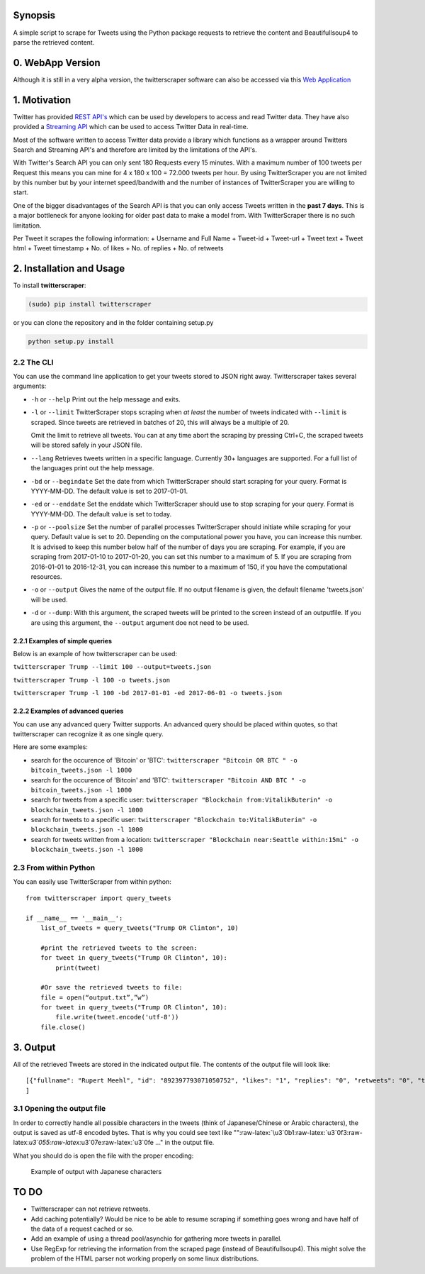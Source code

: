 Synopsis
========

A simple script to scrape for Tweets using the Python package requests
to retrieve the content and Beautifullsoup4 to parse the retrieved
content.

0. WebApp Version
=============
Although it is still in a very alpha version, the twitterscraper software can also be accessed via this `Web Application <http://twitterscraper.nl>`__


1. Motivation
=============

Twitter has provided `REST
API's <https://dev.twitter.com/rest/public>`__ which can be used by
developers to access and read Twitter data. They have also provided a
`Streaming API <https://dev.twitter.com/streaming/overview>`__ which can
be used to access Twitter Data in real-time.

Most of the software written to access Twitter data provide a library
which functions as a wrapper around Twitters Search and Streaming API's
and therefore are limited by the limitations of the API's.

With Twitter's Search API you can only sent 180 Requests every 15
minutes. With a maximum number of 100 tweets per Request this means you
can mine for 4 x 180 x 100 = 72.000 tweets per hour. By using
TwitterScraper you are not limited by this number but by your internet
speed/bandwith and the number of instances of TwitterScraper you are
willing to start.

One of the bigger disadvantages of the Search API is that you can only
access Tweets written in the **past 7 days**. This is a major bottleneck
for anyone looking for older past data to make a model from. With
TwitterScraper there is no such limitation.

Per Tweet it scrapes the following information: + Username and Full Name
+ Tweet-id + Tweet-url + Tweet text + Tweet html + Tweet timestamp + No. of likes +
No. of replies + No. of retweets

2. Installation and Usage
=========================

To install **twitterscraper**:

.. code:: python

    (sudo) pip install twitterscraper

or you can clone the repository and in the folder containing setup.py

.. code:: python

    python setup.py install

2.2 The CLI
-----------

You can use the command line application to get your tweets stored to
JSON right away. Twitterscraper takes several arguments:

-  ``-h`` or ``--help`` Print out the help message and exits.

-  ``-l`` or ``--limit`` TwitterScraper stops scraping when *at least*
   the number of tweets indicated with ``--limit`` is scraped. Since
   tweets are retrieved in batches of 20, this will always be a multiple
   of 20.

   Omit the limit to retrieve all tweets. You can at any time abort the
   scraping by pressing Ctrl+C, the scraped tweets will be stored safely
   in your JSON file.

-  ``--lang`` Retrieves tweets written in a specific language. Currently
   30+ languages are supported. For a full list of the languages print
   out the help message.

-  ``-bd`` or ``--begindate`` Set the date from which TwitterScraper
   should start scraping for your query. Format is YYYY-MM-DD. The
   default value is set to 2017-01-01.

-  ``-ed`` or ``--enddate`` Set the enddate which TwitterScraper should
   use to stop scraping for your query. Format is YYYY-MM-DD. The
   default value is set to today.

-  ``-p`` or ``--poolsize`` Set the number of parallel processes
   TwitterScraper should initiate while scraping for your query. Default
   value is set to 20. Depending on the computational power you have,
   you can increase this number. It is advised to keep this number below
   half of the number of days you are scraping. For example, if you are
   scraping from 2017-01-10 to 2017-01-20, you can set this number to a
   maximum of 5. If you are scraping from 2016-01-01 to 2016-12-31, you
   can increase this number to a maximum of 150, if you have the
   computational resources.

-  ``-o`` or ``--output`` Gives the name of the output file. If no
   output filename is given, the default filename 'tweets.json' will be
   used.

-  ``-d`` or ``--dump``: With this argument, the scraped tweets will be
   printed to the screen instead of an outputfile. If you are using this
   argument, the ``--output`` argument doe not need to be used.

2.2.1 Examples of simple queries
~~~~~~~~~~~~~~~~~~~~~~~~~~~~~~~~

Below is an example of how twitterscraper can be used:

``twitterscraper Trump --limit 100 --output=tweets.json``

``twitterscraper Trump -l 100 -o tweets.json``

``twitterscraper Trump -l 100 -bd 2017-01-01 -ed 2017-06-01 -o tweets.json``

2.2.2 Examples of advanced queries
~~~~~~~~~~~~~~~~~~~~~~~~~~~~~~~~~~

You can use any advanced query Twitter supports. An advanced query
should be placed within quotes, so that twitterscraper can recognize it
as one single query.

Here are some examples:

-  search for the occurence of 'Bitcoin' or 'BTC':
   ``twitterscraper "Bitcoin OR BTC " -o bitcoin_tweets.json -l 1000``
-  search for the occurence of 'Bitcoin' and 'BTC':
   ``twitterscraper "Bitcoin AND BTC " -o bitcoin_tweets.json -l 1000``
-  search for tweets from a specific user:
   ``twitterscraper "Blockchain from:VitalikButerin" -o blockchain_tweets.json -l 1000``
-  search for tweets to a specific user:
   ``twitterscraper "Blockchain to:VitalikButerin" -o blockchain_tweets.json -l 1000``
-  search for tweets written from a location:
   ``twitterscraper "Blockchain near:Seattle within:15mi" -o blockchain_tweets.json -l 1000``

2.3 From within Python
----------------------

You can easily use TwitterScraper from within python:

::

    from twitterscraper import query_tweets
    
    if __name__ == '__main__':
        list_of_tweets = query_tweets("Trump OR Clinton", 10)

        #print the retrieved tweets to the screen:
        for tweet in query_tweets("Trump OR Clinton", 10):
            print(tweet)
        
        #Or save the retrieved tweets to file:
        file = open(“output.txt”,”w”) 
        for tweet in query_tweets("Trump OR Clinton", 10):
            file.write(tweet.encode('utf-8')) 
        file.close()

3. Output
=========

All of the retrieved Tweets are stored in the indicated output file. The
contents of the output file will look like:

::

    [{"fullname": "Rupert Meehl", "id": "892397793071050752", "likes": "1", "replies": "0", "retweets": "0", "text": "Latest: Trump now at lowest Approval and highest Disapproval ratings yet. Oh, we're winning bigly here ...\n\nhttps://projects.fivethirtyeight.com/trump-approval-ratings/?ex_cid=rrpromo\u00a0\u2026", "timestamp": "2017-08-01T14:53:08", "user": "Rupert_Meehl"}, {"fullname": "Barry Shapiro", "id": "892397794375327744", "likes": "0", "replies": "0", "retweets": "0", "text": "A former GOP Rep quoted this line, which pretty much sums up Donald Trump. https://twitter.com/davidfrum/status/863017301595107329\u00a0\u2026", "timestamp": "2017-08-01T14:53:08", "user": "barryshap"}, (...)
    ]

3.1 Opening the output file
---------------------------

In order to correctly handle all possible characters in the tweets
(think of Japanese/Chinese or Arabic characters), the output is saved as utf-8
encoded bytes. That is why you could see text like
"":raw-latex:`\u3`0b1:raw-latex:`\u3`0f3:raw-latex:`\u3`055:raw-latex:`\u3`07e:raw-latex:`\u3`0fe
..." in the output file.

What you should do is open the file with the proper encoding:

.. figure:: https://user-images.githubusercontent.com/4409108/30702318-f05bc196-9eec-11e7-8234-a07aabec294f.PNG
   :alt: Example of output with Japanese characters

   Example of output with Japanese characters

TO DO
=====

-  Twitterscraper can not retrieve retweets.
-  Add caching potentially? Would be nice to be able to resume scraping
   if something goes wrong and have half of the data of a request cached
   or so.
-  Add an example of using a thread pool/asynchio for gathering more
   tweets in parallel.
-  Use RegExp for retrieving the information from the scraped page
   (instead of Beautifullsoup4). This might solve the problem of the
   HTML parser not working properly on some linux distributions.
